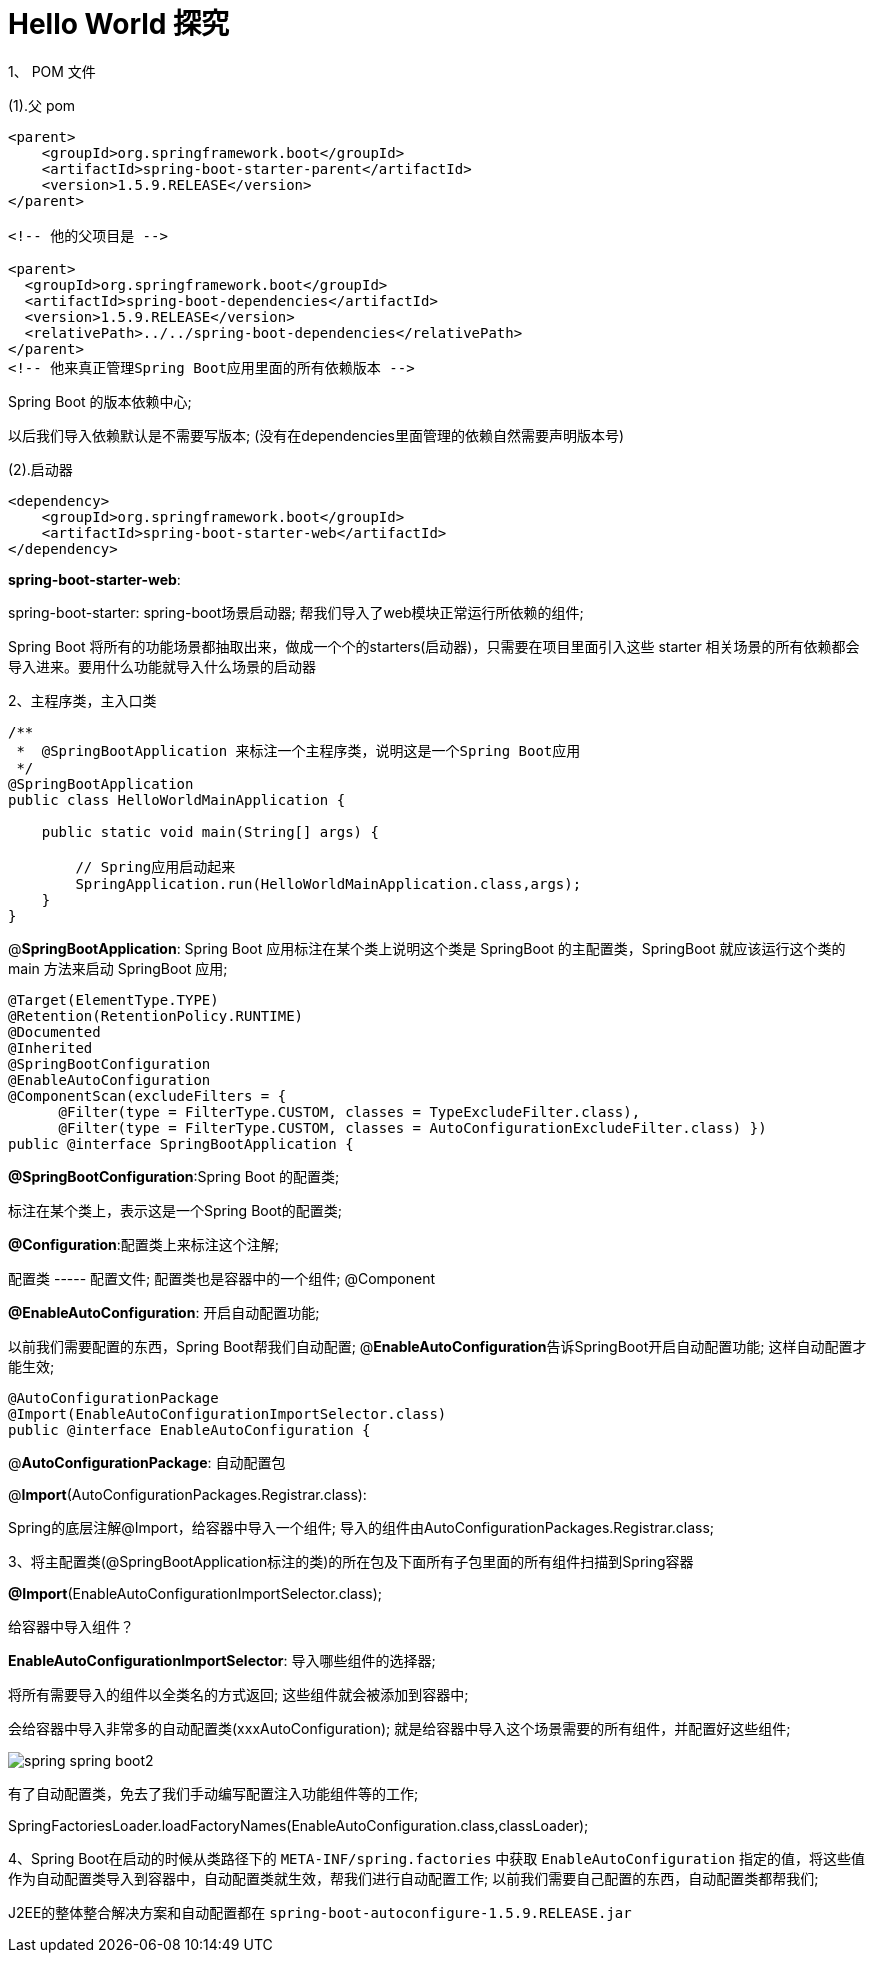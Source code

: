 [[springboot-base-hello2]]
= Hello World 探究

1、 POM 文件

(1).父 pom

[source,xml]
----
<parent>
    <groupId>org.springframework.boot</groupId>
    <artifactId>spring-boot-starter-parent</artifactId>
    <version>1.5.9.RELEASE</version>
</parent>

<!-- 他的父项目是 -->

<parent>
  <groupId>org.springframework.boot</groupId>
  <artifactId>spring-boot-dependencies</artifactId>
  <version>1.5.9.RELEASE</version>
  <relativePath>../../spring-boot-dependencies</relativePath>
</parent>
<!-- 他来真正管理Spring Boot应用里面的所有依赖版本 -->
----

Spring Boot 的版本依赖中心;

以后我们导入依赖默认是不需要写版本; (没有在dependencies里面管理的依赖自然需要声明版本号)

(2).启动器

[source,xml]
----
<dependency>
    <groupId>org.springframework.boot</groupId>
    <artifactId>spring-boot-starter-web</artifactId>
</dependency>
----

**spring-boot-starter-web**:

​spring-boot-starter: spring-boot场景启动器; 帮我们导入了web模块正常运行所依赖的组件;

Spring Boot 将所有的功能场景都抽取出来，做成一个个的starters(启动器)，只需要在项目里面引入这些 starter 相关场景的所有依赖都会导入进来。要用什么功能就导入什么场景的启动器

2、主程序类，主入口类

[source,java]
----
/**
 *  @SpringBootApplication 来标注一个主程序类，说明这是一个Spring Boot应用
 */
@SpringBootApplication
public class HelloWorldMainApplication {

    public static void main(String[] args) {

        // Spring应用启动起来
        SpringApplication.run(HelloWorldMainApplication.class,args);
    }
}

----

@**SpringBootApplication**: Spring Boot 应用标注在某个类上说明这个类是 SpringBoot 的主配置类，SpringBoot 就应该运行这个类的 main 方法来启动 SpringBoot 应用;

[source,java]
----
@Target(ElementType.TYPE)
@Retention(RetentionPolicy.RUNTIME)
@Documented
@Inherited
@SpringBootConfiguration
@EnableAutoConfiguration
@ComponentScan(excludeFilters = {
      @Filter(type = FilterType.CUSTOM, classes = TypeExcludeFilter.class),
      @Filter(type = FilterType.CUSTOM, classes = AutoConfigurationExcludeFilter.class) })
public @interface SpringBootApplication {
----

**@SpringBootConfiguration**:Spring Boot 的配置类;

标注在某个类上，表示这是一个Spring Boot的配置类;

**@Configuration**:配置类上来标注这个注解;

配置类 -----  配置文件; 配置类也是容器中的一个组件; @Component

**@EnableAutoConfiguration**: 开启自动配置功能;

以前我们需要配置的东西，Spring Boot帮我们自动配置; @**EnableAutoConfiguration**告诉SpringBoot开启自动配置功能; 这样自动配置才能生效;

[source,java]
----
@AutoConfigurationPackage
@Import(EnableAutoConfigurationImportSelector.class)
public @interface EnableAutoConfiguration {
----

​@**AutoConfigurationPackage**: 自动配置包

@**Import**(AutoConfigurationPackages.Registrar.class):

Spring的底层注解@Import，给容器中导入一个组件; 导入的组件由AutoConfigurationPackages.Registrar.class;

3、将主配置类(@SpringBootApplication标注的类)的所在包及下面所有子包里面的所有组件扫描到Spring容器

**@Import**(EnableAutoConfigurationImportSelector.class);

给容器中导入组件？

​**EnableAutoConfigurationImportSelector**: 导入哪些组件的选择器;

​将所有需要导入的组件以全类名的方式返回; 这些组件就会被添加到容器中;

会给容器中导入非常多的自动配置类(xxxAutoConfiguration); 就是给容器中导入这个场景需要的所有组件，并配置好这些组件;

image::http://study.jcohy.com/images/spring-spring-boot2.png[]

有了自动配置类，免去了我们手动编写配置注入功能组件等的工作;

​SpringFactoriesLoader.loadFactoryNames(EnableAutoConfiguration.class,classLoader);

4、Spring Boot在启动的时候从类路径下的 `META-INF/spring.factories` 中获取 `EnableAutoConfiguration` 指定的值，将这些值作为自动配置类导入到容器中，自动配置类就生效，帮我们进行自动配置工作; 以前我们需要自己配置的东西，自动配置类都帮我们;

J2EE的整体整合解决方案和自动配置都在 `spring-boot-autoconfigure-1.5.9.RELEASE.jar`